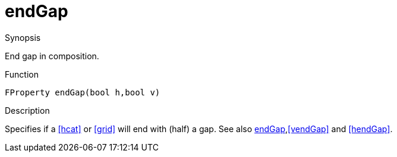 [[Properties-endGap]]
# endGap
:concept: Vis/Figure/Properties/endGap

.Synopsis
End gap in composition.

.Syntax

.Types

.Function
`FProperty endGap(bool h,bool v)`

.Description
Specifies if a <<hcat>> or <<grid>> will end with (half) a gap. See also <<endGap>>,<<vendGap>> and <<hendGap>>.

.Examples

.Benefits

.Pitfalls


:leveloffset: +1

:leveloffset: -1